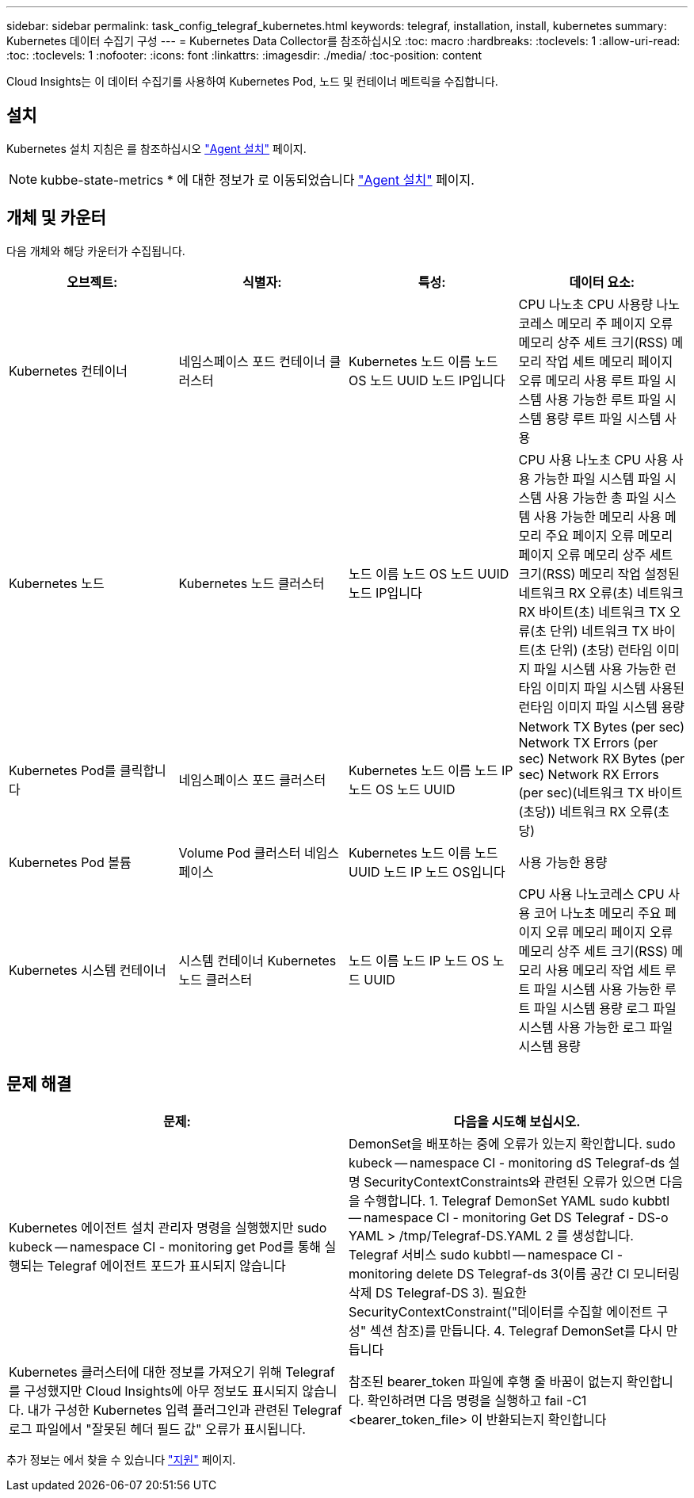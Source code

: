 ---
sidebar: sidebar 
permalink: task_config_telegraf_kubernetes.html 
keywords: telegraf, installation, install, kubernetes 
summary: Kubernetes 데이터 수집기 구성 
---
= Kubernetes Data Collector를 참조하십시오
:toc: macro
:hardbreaks:
:toclevels: 1
:allow-uri-read: 
:toc: 
:toclevels: 1
:nofooter: 
:icons: font
:linkattrs: 
:imagesdir: ./media/
:toc-position: content


[role="lead"]
Cloud Insights는 이 데이터 수집기를 사용하여 Kubernetes Pod, 노드 및 컨테이너 메트릭을 수집합니다.



== 설치

Kubernetes 설치 지침은 를 참조하십시오 link:task_config_telegraf_agent.html#kubernetes["Agent 설치"] 페이지.


NOTE: kubbe-state-metrics * 에 대한 정보가 로 이동되었습니다 link:task_config_telegraf_agent.html#kubernetes["Agent 설치"] 페이지.



== 개체 및 카운터

다음 개체와 해당 카운터가 수집됩니다.

[cols="<.<,<.<,<.<,<.<"]
|===
| 오브젝트: | 식별자: | 특성: | 데이터 요소: 


| Kubernetes 컨테이너 | 네임스페이스 포드 컨테이너 클러스터 | Kubernetes 노드 이름 노드 OS 노드 UUID 노드 IP입니다 | CPU 나노초 CPU 사용량 나노코레스 메모리 주 페이지 오류 메모리 상주 세트 크기(RSS) 메모리 작업 세트 메모리 페이지 오류 메모리 사용 루트 파일 시스템 사용 가능한 루트 파일 시스템 용량 루트 파일 시스템 사용 


| Kubernetes 노드 | Kubernetes 노드 클러스터 | 노드 이름 노드 OS 노드 UUID 노드 IP입니다 | CPU 사용 나노초 CPU 사용 사용 가능한 파일 시스템 파일 시스템 사용 가능한 총 파일 시스템 사용 가능한 메모리 사용 메모리 주요 페이지 오류 메모리 페이지 오류 메모리 상주 세트 크기(RSS) 메모리 작업 설정된 네트워크 RX 오류(초) 네트워크 RX 바이트(초) 네트워크 TX 오류(초 단위) 네트워크 TX 바이트(초 단위) (초당) 런타임 이미지 파일 시스템 사용 가능한 런타임 이미지 파일 시스템 사용된 런타임 이미지 파일 시스템 용량 


| Kubernetes Pod를 클릭합니다 | 네임스페이스 포드 클러스터 | Kubernetes 노드 이름 노드 IP 노드 OS 노드 UUID | Network TX Bytes (per sec) Network TX Errors (per sec) Network RX Bytes (per sec) Network RX Errors (per sec)(네트워크 TX 바이트(초당)) 네트워크 RX 오류(초당) 


| Kubernetes Pod 볼륨 | Volume Pod 클러스터 네임스페이스 | Kubernetes 노드 이름 노드 UUID 노드 IP 노드 OS입니다 | 사용 가능한 용량 


| Kubernetes 시스템 컨테이너 | 시스템 컨테이너 Kubernetes 노드 클러스터 | 노드 이름 노드 IP 노드 OS 노드 UUID | CPU 사용 나노코레스 CPU 사용 코어 나노초 메모리 주요 페이지 오류 메모리 페이지 오류 메모리 상주 세트 크기(RSS) 메모리 사용 메모리 작업 세트 루트 파일 시스템 사용 가능한 루트 파일 시스템 용량 로그 파일 시스템 사용 가능한 로그 파일 시스템 용량 
|===


== 문제 해결

[cols="2*"]
|===
| 문제: | 다음을 시도해 보십시오. 


| Kubernetes 에이전트 설치 관리자 명령을 실행했지만 sudo kubeck -- namespace CI - monitoring get Pod를 통해 실행되는 Telegraf 에이전트 포드가 표시되지 않습니다 | DemonSet을 배포하는 중에 오류가 있는지 확인합니다. sudo kubeck -- namespace CI - monitoring dS Telegraf-ds 설명 SecurityContextConstraints와 관련된 오류가 있으면 다음을 수행합니다. 1. Telegraf DemonSet YAML sudo kubbtl -- namespace CI - monitoring Get DS Telegraf - DS-o YAML > /tmp/Telegraf-DS.YAML 2 를 생성합니다. Telegraf 서비스 sudo kubbtl -- namespace CI - monitoring delete DS Telegraf-ds 3(이름 공간 CI 모니터링 삭제 DS Telegraf-DS 3). 필요한 SecurityContextConstraint("데이터를 수집할 에이전트 구성" 섹션 참조)를 만듭니다. 4. Telegraf DemonSet를 다시 만듭니다 


| Kubernetes 클러스터에 대한 정보를 가져오기 위해 Telegraf를 구성했지만 Cloud Insights에 아무 정보도 표시되지 않습니다. 내가 구성한 Kubernetes 입력 플러그인과 관련된 Telegraf 로그 파일에서 "잘못된 헤더 필드 값" 오류가 표시됩니다. | 참조된 bearer_token 파일에 후행 줄 바꿈이 없는지 확인합니다. 확인하려면 다음 명령을 실행하고 fail -C1 <bearer_token_file> 이 반환되는지 확인합니다 
|===
추가 정보는 에서 찾을 수 있습니다 link:concept_requesting_support.html["지원"] 페이지.
